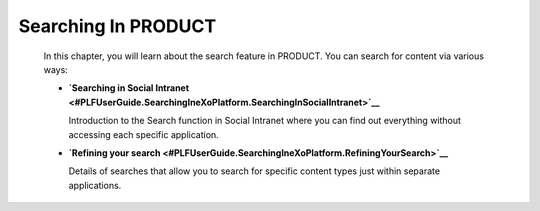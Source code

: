 Searching In PRODUCT
====================

    In this chapter, you will learn about the search feature in PRODUCT.
    You can search for content via various ways:

    -  **`Searching in Social
       Intranet <#PLFUserGuide.SearchingIneXoPlatform.SearchingInSocialIntranet>`__**

       Introduction to the Search function in Social Intranet where you
       can find out everything without accessing each specific
       application.

    -  **`Refining your
       search <#PLFUserGuide.SearchingIneXoPlatform.RefiningYourSearch>`__**

       Details of searches that allow you to search for specific content
       types just within separate applications.
